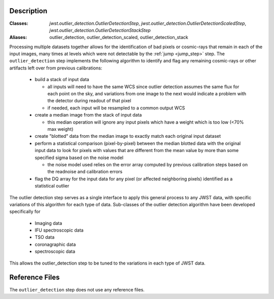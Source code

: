 Description
===========

:Classes: `jwst.outlier_detection.OutlierDetectionStep`, `jwst.outlier_detection.OutlierDetectionScaledStep`, `jwst.outlier_detection.OutlierDetectionStackStep`
:Aliases: outlier_detection, outlier_detection_scaled, outlier_detection_stack

Processing multiple datasets together allows for the identification of bad pixels
or cosmic-rays that remain in each of the input images, many times at levels which
were not detectable by the :ref:`jump <jump_step>` step. The ``outlier_detection`` step 
implements the following algorithm to identify and flag any remaining cosmic-rays or
other artifacts left over from previous calibrations:

  - build a stack of input data
  
    - all inputs will need to have the same WCS since outlier detection assumes 
      the same flux for each point on the sky, and variations from one image to
      the next would indicate a problem with the detector during readout of that
      pixel
    - if needed, each input will be resampled to a common output WCS
  
  - create a median image from the stack of input data

    - this median operation will ignore any input pixels which have a weight 
      which is too low (<70% max weight)
  
  - create "blotted" data from the median image to exactly match each original
    input dataset
  
  - perform a statistical comparison (pixel-by-pixel) between the median blotted
    data with the original input data to look for pixels with values that are  
    different from the mean value by more than some specified sigma 
    based on the noise model

    - the noise model used relies on the error array computed by previous 
      calibration steps based on the readnoise and calibration errors
  
  - flag the DQ array for the input data for any pixel (or affected neighboring
    pixels) identified as a statistical outlier

The outlier detection step serves as a single interface to apply this general 
process to any JWST data, with specific variations of this algorithm for each 
type of data.  Sub-classes of the outlier detection algorithm have been developed
specifically for 

  - Imaging data
  - IFU spectroscopic data
  - TSO data
  - coronagraphic data
  - spectroscopic data
  
This allows the outlier_detection step to be tuned to the variations in each type 
of JWST data.
           
Reference Files
===============

The ``outlier_detection`` step does not use any reference files.
